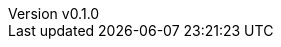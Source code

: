 :author: hituzi no sippo
:email: dev@hituzi-no-sippo.me
:revnumber: v0.1.0
:revdate: 2023-08-26T18:20:35+0900
:revremark: add document header

